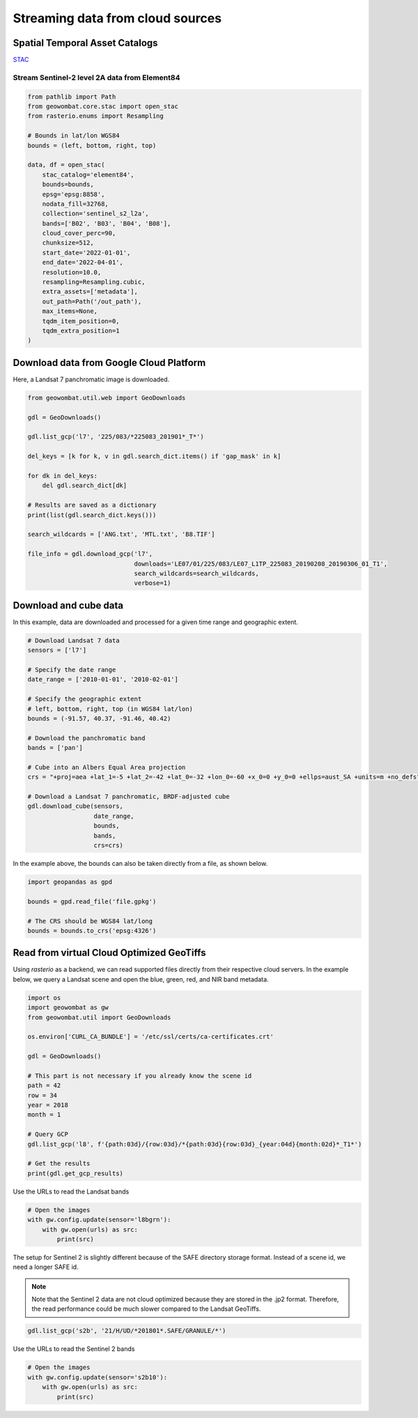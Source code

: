 .. _web:

Streaming data from cloud sources
=================================

Spatial Temporal Asset Catalogs
-------------------------------

`STAC <https://stacspec.org/en>`_

Stream Sentinel-2 level 2A data from Element84
~~~~~~~~~~~~~~~~~~~~~~~~~~~~~~~~~~~~~~~~~~~~~~

.. code:: python

    from pathlib import Path
    from geowombat.core.stac import open_stac
    from rasterio.enums import Resampling

    # Bounds in lat/lon WGS84
    bounds = (left, bottom, right, top)

    data, df = open_stac(
        stac_catalog='element84',
        bounds=bounds,
        epsg='epsg:8858',
        nodata_fill=32768,
        collection='sentinel_s2_l2a',
        bands=['B02', 'B03', 'B04', 'B08'],
        cloud_cover_perc=90,
        chunksize=512,
        start_date='2022-01-01',
        end_date='2022-04-01',
        resolution=10.0,
        resampling=Resampling.cubic,
        extra_assets=['metadata'],
        out_path=Path('/out_path'),
        max_items=None,
        tqdm_item_position=0,
        tqdm_extra_position=1
    )

Download data from Google Cloud Platform
----------------------------------------

Here, a Landsat 7 panchromatic image is downloaded.

.. code:: python

    from geowombat.util.web import GeoDownloads

    gdl = GeoDownloads()

    gdl.list_gcp('l7', '225/083/*225083_201901*_T*')

    del_keys = [k for k, v in gdl.search_dict.items() if 'gap_mask' in k]

    for dk in del_keys:
        del gdl.search_dict[dk]

    # Results are saved as a dictionary
    print(list(gdl.search_dict.keys()))

    search_wildcards = ['ANG.txt', 'MTL.txt', 'B8.TIF']

    file_info = gdl.download_gcp('l7',
                                 downloads='LE07/01/225/083/LE07_L1TP_225083_20190208_20190306_01_T1',
                                 search_wildcards=search_wildcards,
                                 verbose=1)

Download and cube data
----------------------

In this example, data are downloaded and processed for a given time range and geographic extent.

.. code:: python

    # Download Landsat 7 data
    sensors = ['l7']

    # Specify the date range
    date_range = ['2010-01-01', '2010-02-01']

    # Specify the geographic extent
    # left, bottom, right, top (in WGS84 lat/lon)
    bounds = (-91.57, 40.37, -91.46, 40.42)

    # Download the panchromatic band
    bands = ['pan']

    # Cube into an Albers Equal Area projection
    crs = "+proj=aea +lat_1=-5 +lat_2=-42 +lat_0=-32 +lon_0=-60 +x_0=0 +y_0=0 +ellps=aust_SA +units=m +no_defs"

    # Download a Landsat 7 panchromatic, BRDF-adjusted cube
    gdl.download_cube(sensors,
                      date_range,
                      bounds,
                      bands,
                      crs=crs)

In the example above, the bounds can also be taken directly from a file, as shown below.

.. code:: python

    import geopandas as gpd

    bounds = gpd.read_file('file.gpkg')

    # The CRS should be WGS84 lat/long
    bounds = bounds.to_crs('epsg:4326')

Read from virtual Cloud Optimized GeoTiffs
------------------------------------------

Using `rasterio` as a backend, we can read supported files directly from their respective cloud servers. In the example below,
we query a Landsat scene and open the blue, green, red, and NIR band metadata.

.. code:: python

    import os
    import geowombat as gw
    from geowombat.util import GeoDownloads

    os.environ['CURL_CA_BUNDLE'] = '/etc/ssl/certs/ca-certificates.crt'

    gdl = GeoDownloads()

    # This part is not necessary if you already know the scene id
    path = 42
    row = 34
    year = 2018
    month = 1

    # Query GCP
    gdl.list_gcp('l8', f'{path:03d}/{row:03d}/*{path:03d}{row:03d}_{year:04d}{month:02d}*_T1*')

    # Get the results
    print(gdl.get_gcp_results)

.. ipython:: python

    from geowombat.util import GeoDownloads
    gdl = GeoDownloads()

    # Select a scene id from the query
    scene_id = 'LC08_L1TP_042034_20180110_20180119_01_T1'

    # Set a list of bands to read
    bands = ['blue', 'green', 'red', 'nir']

    # Get the GCP URLs
    urls, meta_url = gdl.get_landsat_urls(scene_id, bands=bands)

    for url in urls:
        print(url)

Use the URLs to read the Landsat bands

.. code:: python

    # Open the images
    with gw.config.update(sensor='l8bgrn'):
        with gw.open(urls) as src:
            print(src)

The setup for Sentinel 2 is slightly different because of the SAFE directory storage format. Instead of a scene id, we need
a longer SAFE id.

.. note::

    Note that the Sentinel 2 data are not cloud optimized because they are stored in the .jp2 format. Therefore, the read performance
    could be much slower compared to the Landsat GeoTiffs.

.. code:: python

    gdl.list_gcp('s2b', '21/H/UD/*201801*.SAFE/GRANULE/*')

.. ipython:: python

    from geowombat.util import GeoDownloads
    gdl = GeoDownloads()

    safe_id = 'S2B_MSIL1C_20180124T135109_N0206_R024_T21HUD_20180124T153339.SAFE/GRANULE/L1C_T21HUD_A004626_20180124T135105'

    # We will read the blue, green, red, and NIR 10m bands
    bands = ['blue', 'green', 'red', 'nir']

    urls, meta_url = gdl.get_sentinel2_urls(safe_id, bands=bands)

    for url in urls:
        print(url)

Use the URLs to read the Sentinel 2 bands

.. code:: python

    # Open the images
    with gw.config.update(sensor='s2b10'):
        with gw.open(urls) as src:
            print(src)
